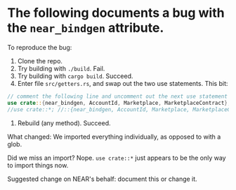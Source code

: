 * The following documents a bug with the =near_bindgen= attribute.
To reproduce the bug:
1. Clone the repo.
2. Try building with =./build=. Fail.
3. Try building with =cargo build=. Succeed.
4. Enter file =src/getters.rs=, and swap out the two use statements. This bit:
#+begin_src rust
// comment the following line and uncomment out the next use statement to successfully build.
use crate::{near_bindgen, AccountId, Marketplace, MarketplaceContract};
//use crate::*; //::{near_bindgen, AccountId, Marketplace, MarketplaceContract};
#+end_src

5. Rebuild (any method). Succeed.

What changed: We imported everything individually, as opposed to with a glob.

Did we miss an import? Nope. =use crate::*= just appears to be the only way to import things now.

Suggested change on NEAR's behalf: document this or change it.
